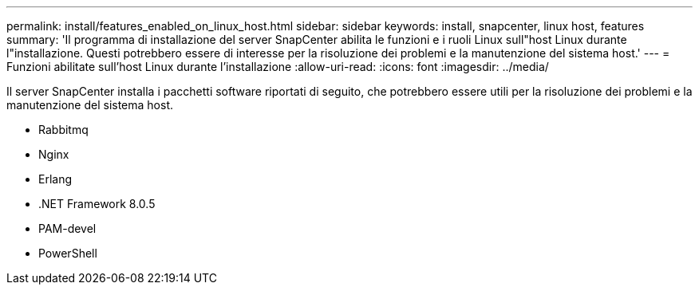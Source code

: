 ---
permalink: install/features_enabled_on_linux_host.html 
sidebar: sidebar 
keywords: install, snapcenter, linux host, features 
summary: 'Il programma di installazione del server SnapCenter abilita le funzioni e i ruoli Linux sull"host Linux durante l"installazione. Questi potrebbero essere di interesse per la risoluzione dei problemi e la manutenzione del sistema host.' 
---
= Funzioni abilitate sull'host Linux durante l'installazione
:allow-uri-read: 
:icons: font
:imagesdir: ../media/


[role="lead"]
Il server SnapCenter installa i pacchetti software riportati di seguito, che potrebbero essere utili per la risoluzione dei problemi e la manutenzione del sistema host.

* Rabbitmq
* Nginx
* Erlang
* .NET Framework 8.0.5
* PAM-devel
* PowerShell

